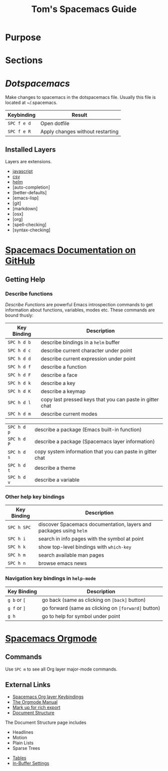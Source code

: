 #+TITLE: Tom's Spacemacs Guide
#+STARTUP: indent 
#+STARTUP: overview
* Purpose
* Sections
* [[~/.spacemacs][Dotspacemacs]]
Make changes to spacemacs in the dotspacemacs file.  Usually this file is located at ~/.spacemacs.
:important-keybindings:
| Keybinding  | Result                           |
|-------------+----------------------------------|
| ~SPC f e d~ | Open dotfile                     |
| ~SPC f e R~ | Apply changes without restarting |
:END:
** Installed Layers
Layers are extensions. 
- [[https://github.com/syl20bnr/spacemacs/tree/master/layers/%2Blang/javascript][javascript]] 
- [[][csv]]
- [[][helm]]
- [auto-completion]
- [better-defaults]
- [emacs-lisp]
- [git]
- [markdown]
- [osx]
- [org]
- [spell-checking]
- [syntax-checking]
* [[https://github.com/syl20bnr/spacemacs/blob/master/doc/DOCUMENTATION.org][Spacemacs Documentation on GitHub]]
** Getting Help
*** Describe functions 
/Describe Functions/ are powerful Emacs introspection commands to get
information about functions, variables, modes etc. These commands are bound
thusly:

| Key Binding | Description                                               |
|-------------+-----------------------------------------------------------|
| ~SPC h d b~ | describe bindings in a =helm= buffer                      |
| ~SPC h d c~ | describe current character under point                    |
| ~SPC h d d~ | describe current expression under point                   |
| ~SPC h d f~ | describe a function                                       |
| ~SPC h d F~ | describe a face                                           |
| ~SPC h d k~ | describe a key                                            |
| ~SPC h d K~ | describe a keymap                                         |
| ~SPC h d l~ | copy last pressed keys that you can paste in gitter chat  |
| ~SPC h d m~ | describe current modes                                    |

#  LocalWords:  Dotspacemacs
| ~SPC h d p~ | describe a package (Emacs built-in function)              |
| ~SPC h d P~ | describe a package (Spacemacs layer information)          |
| ~SPC h d s~ | copy system information that you can paste in gitter chat |
| ~SPC h d t~ | describe a theme                                          |
| ~SPC h d v~ | describe a variable                                       |

*** Other help key bindings

| Key Binding | Description                                                        |
|-------------+--------------------------------------------------------------------|
| ~SPC h SPC~ | discover Spacemacs documentation, layers and packages using =helm= |
| ~SPC h i~   | search in info pages with the symbol at point                      |
| ~SPC h k~   | show top-level bindings with =which-key=                           |
| ~SPC h m~   | search available man pages                                         |
| ~SPC h n~   | browse emacs news                                                  |

*** Navigation key bindings in =help-mode=

| Key Binding  | Description                                         |
|--------------+-----------------------------------------------------|
| ~g b~ or ~[~ | go back (same as clicking on =[back]= button)       |
| ~g f~ or ~]~ | go forward (same as clicking on =[forward]= button) |
| ~g h~        | go to help for symbol under point                   |

* [[https://github.com/syl20bnr/spacemacs/tree/master/layers/%2Bemacs/org][Spacemacs Orgmode]]
** Commands
Use ~SPC m~ to see all Org layer major-mode commands.
** External Links
- [[http://spacemacs.org/layers/+emacs/org/README.html#key-bindings][Spacemacs Org layer Keybindings]]
- [[https://orgmode.org/manual/Texinfo-title-and-copyright-page.html][The Orgmode Manual]]
- [[https://orgmode.org/manual/Markup.html#Markup][Mark up for rich export]]
- [[https://orgmode.org/manual/Document-structure.html#Document-structure][Document Structure]]
:InDocumentStructure:
The Document Structure page includes 
- Headlines
- Motion
- Plain Lists
- Sparse Trees
:END:
- [[https://orgmode.org/manual/Tables.html#Tables][Tables]]
- [[https://orgmode.org/manual/In_002dbuffer-settings.html][In-Buffer Settings]]
